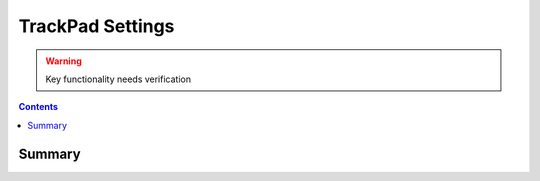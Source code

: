 .. _payloadtype-com.apple.trackpad:

TrackPad Settings
=================

.. warning:: Key functionality needs verification

.. contents::

Summary
-------

.. pfmheader:: /_static/manifests/com.apple.trackpad manifest.plist
